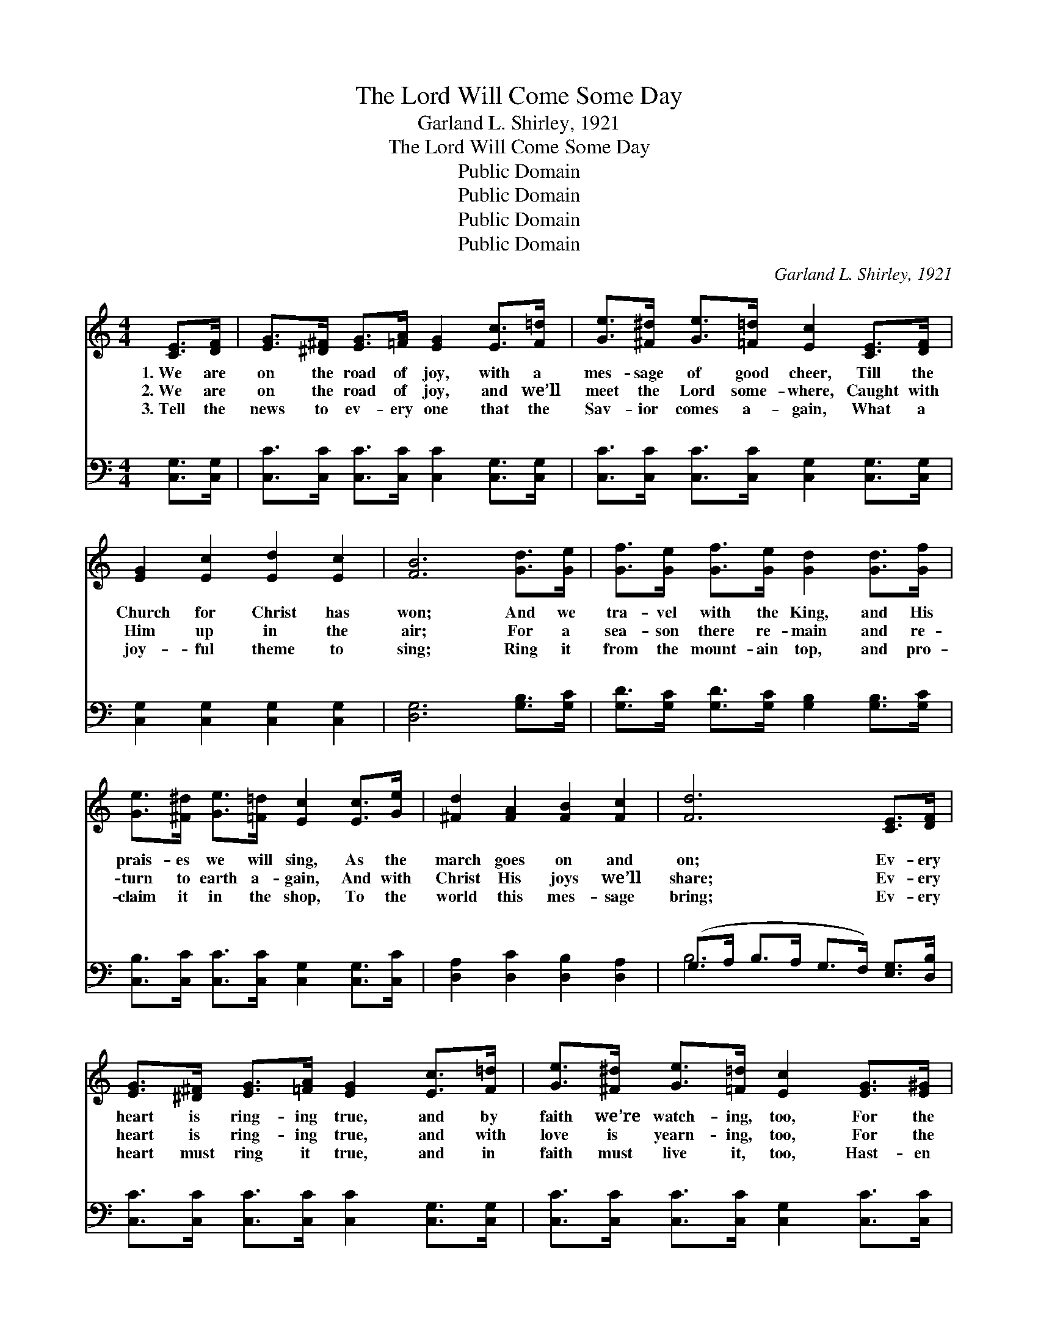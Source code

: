 X:1
T:The Lord Will Come Some Day
T:Garland L. Shirley, 1921
T:The Lord Will Come Some Day
T:Public Domain
T:Public Domain
T:Public Domain
T:Public Domain
C:Garland L. Shirley, 1921
Z:Public Domain
%%score 1 ( 2 3 )
L:1/8
M:4/4
K:C
V:1 treble 
V:2 bass 
V:3 bass 
V:1
 [CE]>[DF] | [EG]>[^D^F] [EG]>[=FA] [EG]2 [Ec]>[F=d] | [Ge]>[^F^d] [Ge]>[=F=d] [Ec]2 [CE]>[DF] | %3
w: 1.~We are|on the road of joy, with a|mes- sage of good cheer, Till the|
w: 2.~We are|on the road of joy, and we’ll|meet the Lord some- where, Caught with|
w: 3.~Tell the|news to ev- ery one that the|Sav- ior comes a- gain, What a|
 [EG]2 [Ec]2 [Ed]2 [Ec]2 | [FB]6 [Gd]>[Ge] | [Gf]>[Ge] [Gf]>[Ge] [Gd]2 [Gd]>[Gf] | %6
w: Church for Christ has|won; And we|tra- vel with the King, and His|
w: Him up in the|air; For a|sea- son there re- main and re-|
w: joy- ful theme to|sing; Ring it|from the mount- ain top, and pro-|
 [Ge]>[^F^d] [Ge]>[=F=d] [Ec]2 [Ec]>[Ge] | [^Fd]2 [FA]2 [FB]2 [Fc]2 | [Fd]6 [CE]>[DF] | %9
w: prais- es we will sing, As the|march goes on and|on; Ev- ery|
w: turn to earth a- gain, And with|Christ His joys we’ll|share; Ev- ery|
w: claim it in the shop, To the|world this mes- sage|bring; Ev- ery|
 [EG]>[^D^F] [EG]>[=FA] [EG]2 [Ec]>[F=d] | [Ge]>[^F^d] [Ge]>[=F=d] [Ec]2 [EG]>[E^G] | %11
w: heart is ring- ing true, and by|faith we’re watch- ing, too, For the|
w: heart is ring- ing true, and with|love is yearn- ing, too, For the|
w: heart must ring it true, and in|faith must live it, too, Hast- en|
 [FA]2 [Fc]2 [Fd]2 [Fc]2 | [EG]6 [CE]>[DF] | [EG]>[^D^F] [EG]>[=FA] [Ec]2 [Ec]>[Ec] | %14
w: per- fect day to|come; Oh, we|know the time is near, when the|
w: per- fect day to|dawn; Oh, the|glo- ry that will be, when His|
w: now the per- fect|day; For His|com- ing will be soon, He’ll dis-|
 [Fd]>[E^c] [Fd]>[Ae] [Af]2 [Af]2 | [Ge]>[Fd] [Ec]>[EA] [^Fc]2 [=Fd]2 | [Ec]6 || %17
w: sign shall thus ap- pear, For|Christ to lead His loved ones|home.|
w: face we all shall see, When|Christ on earth shall meet His|own.|
w: pel all doubt and gloom, And|we shall reign with Him for|aye.|
"^Refrain" [CE]>[DF] | [EG]4 [Ec]3 [FA] | [EG]>[EA] [EG]>[EA] [EG]2 [CE]>[DF] | %20
w: March- ing|on, on, to|tell the glad good news, That the|
w: |||
w: |||
 [EG]2 [Ec]2 [Ed]2 [Ec]2 | [FB]6 [Gd]>[Ge] | [Gf]4 [Gd]3 [FB] | %23
w: Lord will come some|day; March- ing|on, on, to|
w: |||
w: |||
 [FA]>[FB] [FA]>[FB] [FA]2 [FB]>[Fc] | [Fd]2 [F^c]2 [Fd]2 [^F^d]2 | [Ge]6 [CE]>[DF] | %26
w: save the world from sin, And pro-|claim the joy- ful|way; March- ing|
w: |||
w: |||
 [EG]4 [Ec]3 [EA] | [EG]>[EA] [EG]>[EA] [EG]2 [CE]>[DF] | [EG]2 [Ec]2 [Ed]2 [Ec]2 | %29
w: on, on, the|prom- is- es are sure, He is|com- ing by and|
w: |||
w: |||
 [FA]4- [FA]>[F^G] [FA]>[FB] | [Fc]>[FB] [Fc]>[Fd] [Ge]2 [Ec]>[Ec] | %31
w: by; * We’ll watch and|work for Him each day, Till the|
w: ||
w: ||
 [Fd]>[E^c] [Fd]>[Ae] [Af]2 [Af]2 | [Ge]>[Fd] [Ec]>[EA] [^Fc]2 [=Fd]2 | [Ec]6 |] %34
w: clouds shall roll a- way, And|we shall see Him in the|sky.|
w: |||
w: |||
V:2
 [C,G,]>[C,G,] | [C,C]>[C,C] [C,C]>[C,C] [C,C]2 [C,G,]>[C,G,] | %2
w: ~ ~|~ ~ ~ ~ ~ ~ ~|
 [C,C]>[C,C] [C,C]>[C,C] [C,G,]2 [C,G,]>[C,G,] | [C,G,]2 [C,G,]2 [C,G,]2 [C,G,]2 | %4
w: ~ ~ ~ ~ ~ ~ ~|~ ~ ~ ~|
 [D,G,]6 [G,B,]>[G,C] | [G,D]>[G,C] [G,D]>[G,C] [G,B,]2 [G,B,]>[G,C] | %6
w: ~ ~ ~|~ ~ ~ ~ ~ ~ ~|
 [C,B,]>[C,C] [C,C]>[C,C] [C,G,]2 [C,G,]>[C,C] | [D,A,]2 [D,C]2 [D,B,]2 [D,A,]2 | %8
w: ~ ~ ~ ~ ~ ~ ~|~ ~ ~ ~|
 (G,>A, B,>A, G,>F,) [E,G,]>[D,B,] | [C,C]>[C,C] [C,C]>[C,C] [C,C]2 [C,G,]>[C,G,] | %10
w: ~ * * * * * ~ ~|~ ~ ~ ~ ~ ~ ~|
 [C,C]>[C,C] [C,C]>[C,C] [C,G,]2 [C,C]>[C,C] | [F,C]2 [F,A,]2 [F,A,]2 [F,A,]2 | C6 [C,G,]>[C,G,] | %13
w: ~ ~ ~ ~ ~ ~ ~|~ ~ ~ ~|~ ~ ~|
 [C,C]>[C,C] [C,C]>[C,C] [C,G,]2 [C,G,]>[C,G,] | [F,A,]>[G,A,] [F,A,]>[E,^C] [D,D]2 [D,D]2 | %15
w: ~ ~ ~ ~ ~ ~ ~|~ ~ ~ ~ ~ ~|
 [G,C]>[G,C] [G,C]>[G,C] [A,C]2 [G,,G,B,]2 | [C,G,C]6 || z2 | [C,C]2 [C,G,]2 [C,C]2 [C,G,]2 | %19
w: ~ ~ ~ ~ ~ on,|on,||on, to tell the|
 [C,C]2 [C,G,]2 [C,C]2 [C,G,]>[C,G,] | [C,C]2 [C,G,]2 [C,C]2 [C,G,]2 | [D,G,]6 [G,B,]>[G,C] | %22
w: news, ~ ~ ~ ~|~ ~ ~ ~|~ on, on,|
 [G,B,]2 [G,D]2 [G,B,]2 [G,D]2 | [G,B,]2 [G,D]2 (B,>C) [G,D]>[G,C] | %24
w: on, to save the|world ~ ~ * ~ ~|
 [G,A,]2 [G,^A,]2 [G,B,]2 [G,B,]2 | C,>C B,>A, (G,>F,) [E,G,]>[D,G,] | %26
w: ~ ~ the joy-|ful way, ~ ~ on, * on, on,|
 [C,C]2 [C,G,]2 [C,C]2 [C,G,]2 | [C,C]2 [C,G,]2 [C,C]2 [C,G,]>[C,G,] | %28
w: prom- ise sure *||
 [C,C]2 [C,G,]2 [C,C]2 [C,C]2 | [F,C]4- [F,C]>[F,B,] [F,C]>[F,B,] | %30
w: ||
 [F,A,]>[F,G,] [F,A,]>[F,A,] [C,C]2 [C,G,]>[C,G,] | [F,A,]>[G,A,] [F,A,]>[E,^C] [D,D]2 [D,D]2 | %32
w: ||
 [G,C]>[G,C] [G,C]>[G,C] [A,C]2 [G,,G,B,]2 | [C,G,C]6 |] %34
w: ||
V:3
 x2 | x8 | x8 | x8 | x8 | x8 | x8 | x8 | B,6 x2 | x8 | x8 | x8 | C6 x2 | x8 | x8 | x8 | x6 || x2 | %18
w: ||||||||~||||~||||||
 x8 | x8 | x8 | x8 | x8 | x4 G,2 x2 | x8 | C6 x2 | x8 | x8 | x8 | x8 | x8 | x8 | x8 | x6 |] %34
w: |||||~||the|||||||||

